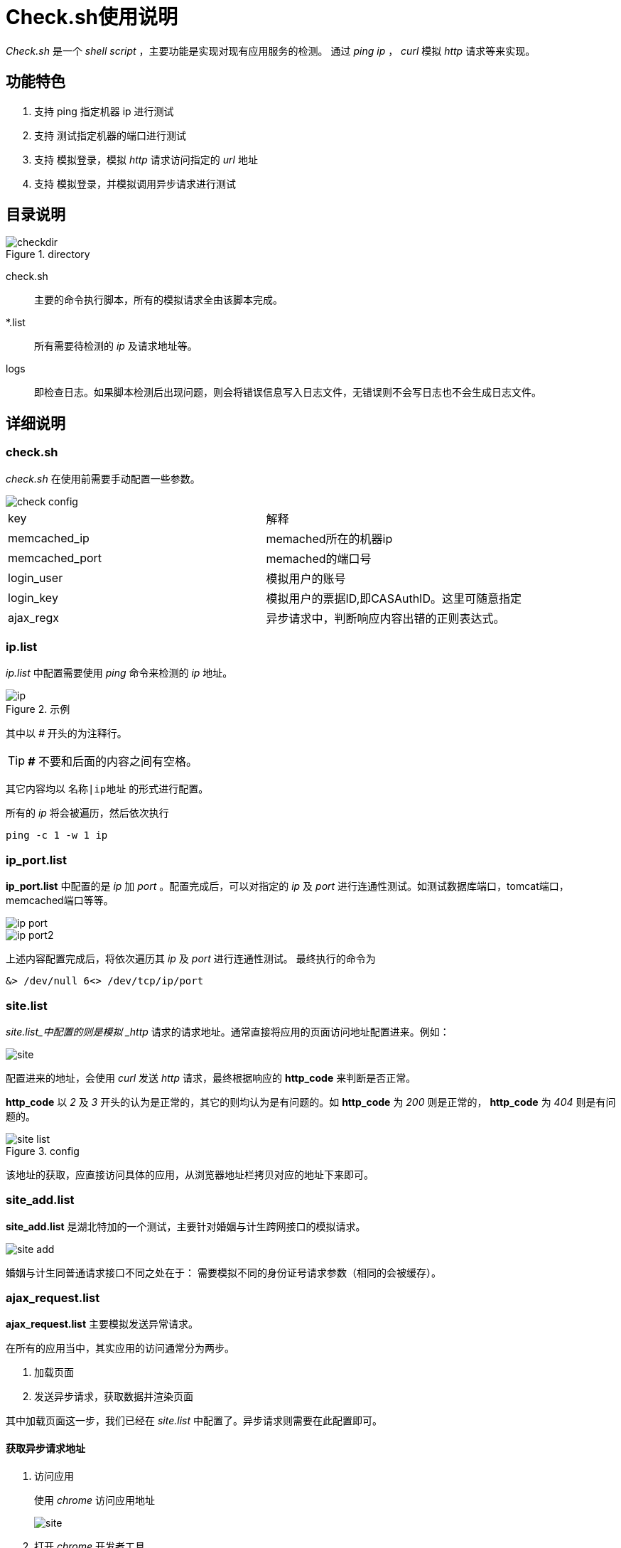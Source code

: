 = Check.sh使用说明
:imagesdir: images
:experimental:

_Check.sh_ 是一个 _shell script_ ，主要功能是实现对现有应用服务的检测。
通过 _ping ip_ ， _curl_ 模拟 _http_ 请求等来实现。

== 功能特色
. 支持 ping 指定机器 ip 进行测试
. 支持 测试指定机器的端口进行测试
. 支持 模拟登录，模拟 _http_ 请求访问指定的 _url_ 地址
. 支持 模拟登录，并模拟调用异步请求进行测试

== 目录说明

.directory
image::checkdir.png[]

check.sh::
主要的命令执行脚本，所有的模拟请求全由该脚本完成。
*.list::
所有需要待检测的 _ip_ 及请求地址等。
logs::
即检查日志。如果脚本检测后出现问题，则会将错误信息写入日志文件，无错误则不会写日志也不会生成日志文件。

== 详细说明

=== check.sh
_check.sh_ 在使用前需要手动配置一些参数。

image::check_config.png[]

|===
|key|解释
|memcached_ip|memached所在的机器ip
|memcached_port|memached的端口号
|login_user|模拟用户的账号
|login_key|模拟用户的票据ID,即CASAuthID。这里可随意指定
|ajax_regx|异步请求中，判断响应内容出错的正则表达式。
|===

=== ip.list
_ip.list_ 中配置需要使用 _ping_ 命令来检测的 _ip_ 地址。

.示例
image::ip.png[]

其中以 _#_ 开头的为注释行。
[TIP]
====
*_#_* 不要和后面的内容之间有空格。
====
其它内容均以 `名称|ip地址` 的形式进行配置。

所有的 _ip_ 将会被遍历，然后依次执行
----
ping -c 1 -w 1 ip
----

=== ip_port.list
*ip_port.list* 中配置的是 _ip_ 加 _port_ 。配置完成后，可以对指定的 _ip_ 及 _port_ 进行连通性测试。如测试数据库端口，tomcat端口，memcached端口等等。

image::ip_port.png[]

image::ip_port2.png[]

上述内容配置完成后，将依次遍历其 _ip_ 及 _port_ 进行连通性测试。
最终执行的命令为
----
&> /dev/null 6<> /dev/tcp/ip/port
----

=== site.list
_site.list_中配置的则是模拟 _http_ 请求的请求地址。通常直接将应用的页面访问地址配置进来。例如：

image::site.png[]

配置进来的地址，会使用 _curl_ 发送 _http_ 请求，最终根据响应的 *http_code* 来判断是否正常。

*http_code* 以 _2_ 及 _3_ 开头的认为是正常的，其它的则均认为是有问题的。如 *http_code* 为 _200_ 则是正常的， *http_code* 为 _404_ 则是有问题的。

.config
image::site_list.png[]

该地址的获取，应直接访问具体的应用，从浏览器地址栏拷贝对应的地址下来即可。


=== site_add.list
*site_add.list* 是湖北特加的一个测试，主要针对婚姻与计生跨网接口的模拟请求。

image::site_add.png[]

婚姻与计生同普通请求接口不同之处在于：
需要模拟不同的身份证号请求参数（相同的会被缓存）。

=== ajax_request.list
*ajax_request.list* 主要模拟发送异常请求。

在所有的应用当中，其实应用的访问通常分为两步。

. 加载页面
. 发送异步请求，获取数据并渲染页面

其中加载页面这一步，我们已经在 _site.list_ 中配置了。异步请求则需要在此配置即可。

==== 获取异步请求地址
. 访问应用
+
使用 _chrome_ 访问应用地址
+
image::site.png[]

. 打开 _chrome_ 开发者工具
+
按 kbd:[F12] 或者 kbd:[Ctrl+Shift+I]
+
image::F12.png[]

. 获取异步请求地址
+
按 kbd:[F5] 或者 kbd:[Ctrl+R] 刷新页面，此时工具就会记录所有的 _XHR_ 请求，即异常请求。
+
image::xhr.png[]
+
重点注意这些 _.do_ 请求，其中 _.js_ 请直接忽略。
+
点击其中一个 _.do_ 请求，注意红色标记的 _Request URL_
+
image::requesturl.png[]
+
如果是 _GET_ 请求，则直接 _copy_ 这个 _Request URL_ 下来即可，这就是要的异步请求地址。
+
image::GET.png[]
+
如果是 _POST_ 请求，它的请求参数是没有直接跟在请求 _url_ 后面的，此时需要将其手动拼接到 _Request URL_ 后面组成完整的请求 _url_ 。
+
找到 _Query String Parameters_ ，点击 *view source* 。
+
image::view_source.png[]
+
image::viewsource2.png[]
+
_copy_ 这一串，拼接到 Request URL 后面。例如最终组成
+
----
http://localhost:8080/portal/hubei/OnlineStatistic_grid.do?v=0.27565782365887914&sortorder=&page=1&pagesize=10&property=&keyword=
----
+
[TIP]
====
请求地址的形式为 url?parameter，其中多个parameter以 & 连接。
例如： http://www.baidu.com?page=1&pagesize=2

不要在请求地址中出现多个?这种情况。
====




==== 填写地址
将获取到的请求地址填入 *ajax_request.list* 中即可。

image::ajax_request.png[]

=== 模拟登录
所有的模拟 _http_ 请求是建立在模拟登录的前提下的。在公安云二期中采用的是 _memached_ 存储，以及基于 _cookie_ 进行验证的。

所以如果要把这种 _http_ 模拟验证实施到公安云一期就会显得行不通了。登录机制不一样。但是弄到吉林与河北还是可以的。
